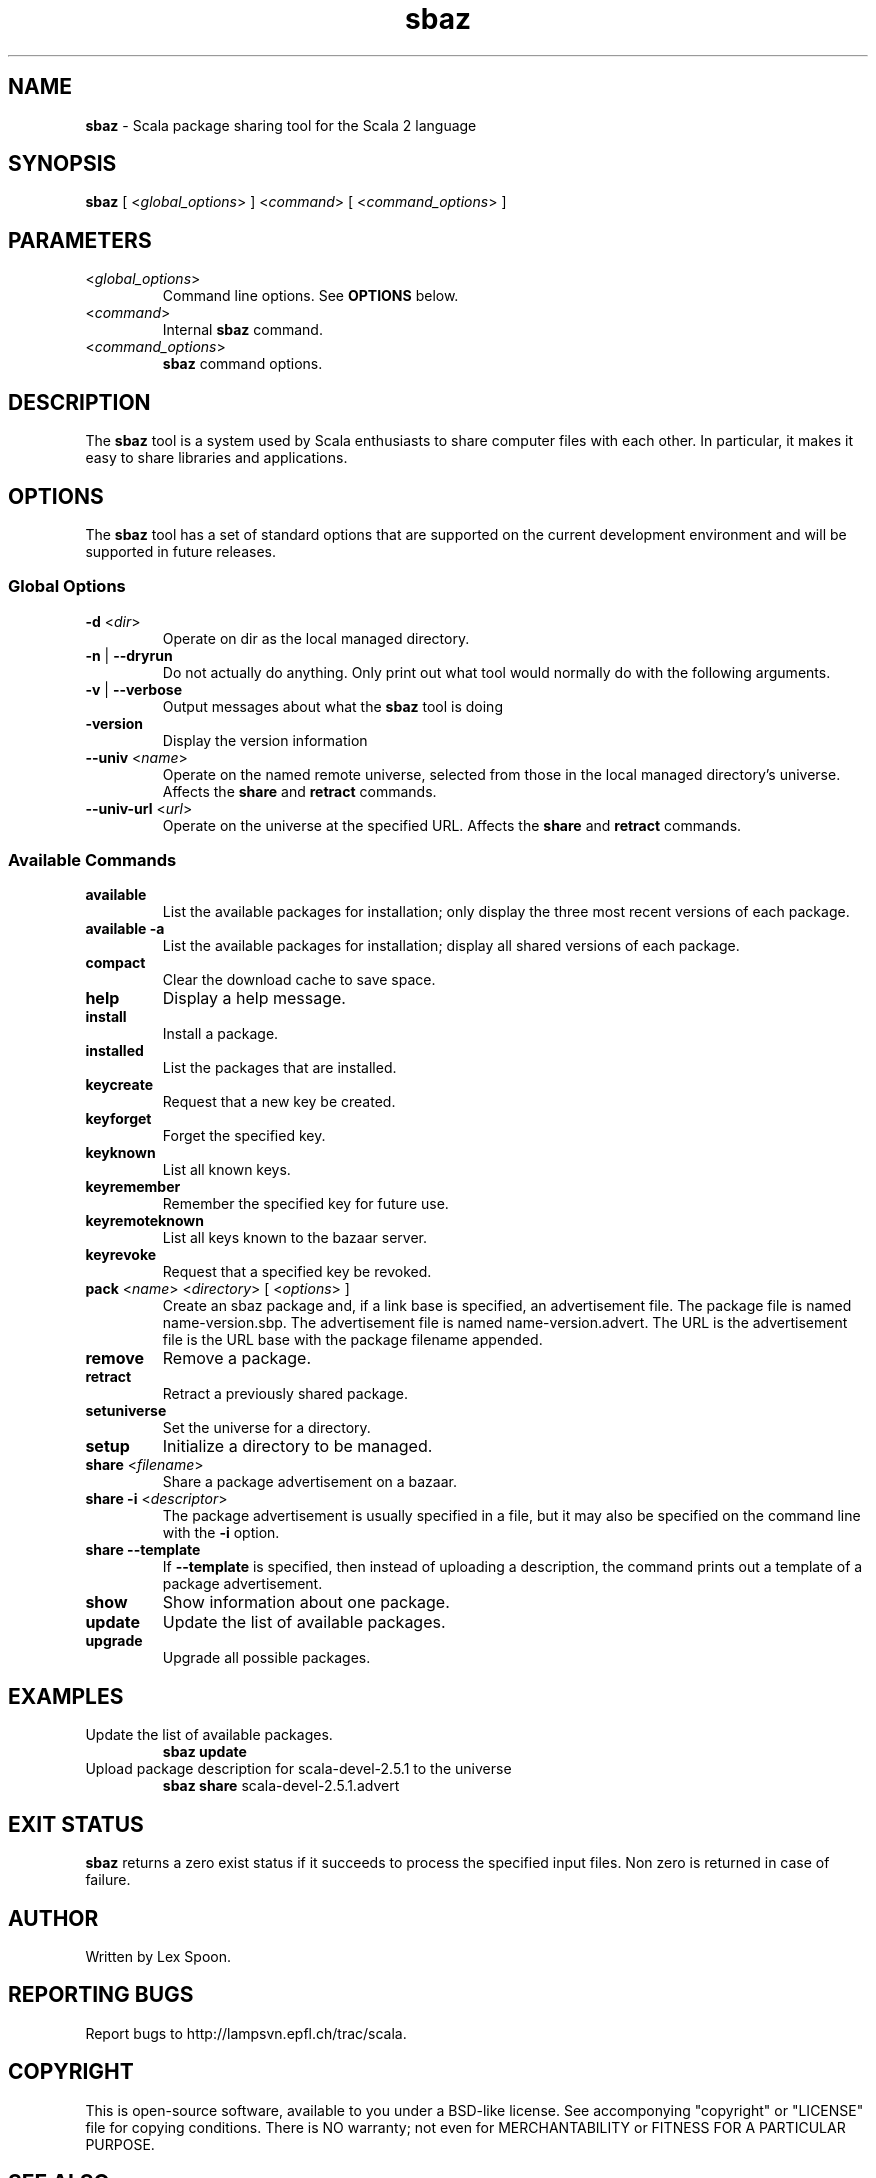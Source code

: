 .\" ##########################################################################
.\" #                      __                                                #
.\" #      ________ ___   / /  ___     Scala 2 On-line Manual Pages          #
.\" #     / __/ __// _ | / /  / _ |    (c) 2002-2011, LAMP/EPFL              #
.\" #   __\ \/ /__/ __ |/ /__/ __ |                                          #
.\" #  /____/\___/_/ |_/____/_/ | |    http://scala-lang.org/                #
.\" #                           |/                                           #
.\" ##########################################################################
.\"
.\" Process this file with nroff -man scala.1
.\"
.TH sbaz 1  "August 24, 2006" "version 0.3" "USER COMMANDS"
.\"
.\" ############################## NAME ###############################
.\"
.SH NAME
.PP
\fBsbaz\fR \- Scala package sharing tool for the Scala 2 language
.\"
.\" ############################## SYNOPSIS ###############################
.\"
.SH SYNOPSIS
.PP
\fBsbaz\fR  [ <\fIglobal_options\fR> ] <\fIcommand\fR> [ <\fIcommand_options\fR> ]
.\"
.\" ############################## PARAMETERS ###############################
.\"
.SH PARAMETERS
.PP
.TP
<\fIglobal_options\fR>
Command line options. See \fBOPTIONS\fR below.
.TP
<\fIcommand\fR>
Internal \fBsbaz\fR command.
.TP
<\fIcommand_options\fR>
\fBsbaz\fR command options.
.\"
.\" ############################## DESCRIPTION ###############################
.\"
.SH DESCRIPTION
.PP
The \fBsbaz\fR tool is a system used by Scala enthusiasts to share computer files with each other. In particular, it makes it easy to share libraries and applications.
.\"
.\" ############################## OPTIONS ###############################
.\"
.SH OPTIONS
.PP
The \fBsbaz\fR tool has a set of standard options that are supported on the current development environment and will be supported in future releases.
.\"
.\" ############################## Global Options ###############################
.\"
.SS "Global Options"
.PP
.TP
\fB\-d\fR <\fIdir\fR> 
Operate on dir as the local managed directory.
.TP
\fB\-n\fR | \fB\-\-dryrun\fR 
Do not actually do anything.  Only print out what tool would normally do with the following arguments.
.TP
\fB\-v\fR | \fB\-\-verbose\fR 
Output messages about what the \fBsbaz\fR tool is doing
.TP
\fB\-version\fR 
Display the version information
.TP
\fB\--univ\fR <\fIname\fR>
Operate on the named remote universe, selected from those in the local managed directory's universe. Affects the \fBshare\fR and \fBretract\fR commands.
.TP
\fB\--univ-url\fR <\fIurl\fR>
Operate on the universe at the specified URL.  Affects the \fBshare\fR and \fBretract\fR commands.
.\"
.\" ############################## Available Commands ###############################
.\"
.SS "Available Commands"
.PP
.TP
\fBavailable\fR
List the available packages for installation; only display the three most recent versions of each package.
.TP
\fBavailable\fR \fB\-a\fR 
List the available packages for installation; display all shared versions of each package.
.TP
\fBcompact\fR
Clear the download cache to save space.
.TP
\fBhelp\fR
Display a help message.
.TP
\fBinstall\fR
Install a package.
.TP
\fBinstalled\fR
List the packages that are installed.
.TP
\fBkeycreate\fR
Request that a new key be created.
.TP
\fBkeyforget\fR
Forget the specified key.
.TP
\fBkeyknown\fR
List all known keys.
.TP
\fBkeyremember\fR
Remember the specified key for future use.
.TP
\fBkeyremoteknown\fR
List all keys known to the bazaar server.
.TP
\fBkeyrevoke\fR
Request that a specified key be revoked.
.TP
\fBpack\fR <\fIname\fR> <\fIdirectory\fR> [ <\fIoptions\fR> ]
Create an sbaz package and, if a link base is specified, an advertisement file. The package file is named name-version.sbp. The advertisement file is named name-version.advert. The URL is the advertisement file is the URL base with the package filename appended.
.TP
\fBremove\fR
Remove a package.
.TP
\fBretract\fR
Retract a previously shared package.
.TP
\fBsetuniverse\fR
Set the universe for a directory.
.TP
\fBsetup\fR
Initialize a directory to be managed.
.TP
\fBshare\fR <\fIfilename\fR>
Share a package advertisement on a bazaar.
.TP
\fBshare\fR \fB\-i\fR <\fIdescriptor\fR> 
The package advertisement is usually specified in a file, but it may also be specified on the command line with the \fB\-i\fR  option.
.TP
\fBshare\fR \fB\-\-template\fR 
If \fB\-\-template\fR  is specified, then instead of uploading a description, the command prints out a template of a package advertisement.
.TP
\fBshow\fR
Show information about one package.
.TP
\fBupdate\fR
Update the list of available packages.
.TP
\fBupgrade\fR
Upgrade all possible packages.
.\"
.\" ############################## EXAMPLES ###############################
.\"
.SH EXAMPLES
.PP
.TP
Update the list of available packages.
\fBsbaz\fR \fBupdate\fR
.TP
Upload package description for scala-devel-2.5.1 to the universe
\fBsbaz\fR \fBshare\fR scala-devel-2.5.1.advert
.\"
.\" ############################## EXIT STATUS ###############################
.\"
.SH "EXIT STATUS"
.PP
\fBsbaz\fR returns a zero exist status if it succeeds to process the specified input files. Non zero is returned in case of failure.
.\"
.\" ############################## AUTHOR ###############################
.\"
.SH AUTHOR
.PP
Written by Lex Spoon.
.\"
.\" ############################## REPORTING BUGS ###############################
.\"
.SH "REPORTING BUGS"
.PP
Report bugs to http://lampsvn.epfl.ch/trac/scala.
.\"
.\" ############################## COPYRIGHT ###############################
.\"
.SH COPYRIGHT
.PP
This is open-source software, available to you under a BSD-like license. See accomponying "copyright" or "LICENSE" file for copying conditions. There is NO warranty; not even for MERCHANTABILITY or FITNESS FOR A PARTICULAR PURPOSE.
.\"
.\" ############################## SEE ALSO ###############################
.\"
.SH "SEE ALSO"
.PP
\fBfsc\fR(1), \fBscala\fR(1), \fBscalac\fR(1), \fBscaladoc\fR(1), \fBscalap\fR(1)
